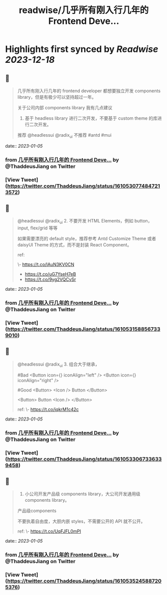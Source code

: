 :PROPERTIES:
:title: readwise/几乎所有刚入行几年的 Frontend Deve...
:END:

:PROPERTIES:
:author: [[ThaddeusJiang on Twitter]]
:full-title: "几乎所有刚入行几年的 Frontend Deve..."
:category: [[tweets]]
:url: https://twitter.com/ThaddeusJiang/status/1610530774847213572
:image-url: https://pbs.twimg.com/profile_images/1635805945732415488/hDe8Tg3k.jpg
:END:

* Highlights first synced by [[Readwise]] [[2023-12-18]]
** 📌
#+BEGIN_QUOTE
几乎所有刚入行几年的 frontend developer 都想要独立开发 components library，但是有极少可以坚持超过一年。

关于公司内部 components library 我有几点建议

1. 基于 headless library 进行二次开发，不要基于 custom theme 的库进行二次开发。

推荐 @headlessui @radix_ui 
不推荐 #antd #mui 
#+END_QUOTE
    date:: [[2023-01-05]]
*** from _几乎所有刚入行几年的 Frontend Deve..._ by @ThaddeusJiang on Twitter
*** [View Tweet](https://twitter.com/ThaddeusJiang/status/1610530774847213572)
** 📌
#+BEGIN_QUOTE
@headlessui @radix_ui 2. 不要开发 HTML Elements，例如 button，input, flex/grid 等等

如果需要漂亮的 default style，推荐参考 Antd Customize Theme 或者 daisyUI Theme 的方式，而不是封装 React Component。

ref:

\- https://t.co/lAuN3KV0CN
- https://t.co/uG7YseH7eB
- https://t.co/9yg2VQCvSr 
#+END_QUOTE
    date:: [[2023-01-05]]
*** from _几乎所有刚入行几年的 Frontend Deve..._ by @ThaddeusJiang on Twitter
*** [View Tweet](https://twitter.com/ThaddeusJiang/status/1610531588567339010)
** 📌
#+BEGIN_QUOTE
@headlessui @radix_ui 3. 组合大于继承，

#Bad 
<Button icon={} iconAlign="left" /> 
<Button icon={} iconAlign="right" /> 

#Good
<Button>
  <Icon />
  Button
</Button>

<Button>
  Button
  <Icon />
</Button>

ref: 
\- https://t.co/jqkrM1c42c 
#+END_QUOTE
    date:: [[2023-01-05]]
*** from _几乎所有刚入行几年的 Frontend Deve..._ by @ThaddeusJiang on Twitter
*** [View Tweet](https://twitter.com/ThaddeusJiang/status/1610533067336339458)
** 📌
#+BEGIN_QUOTE
4. 小公司开发产品级 components library，大公司开发通用级 components library。

产品级components

不要执着自由度，大胆内嵌 styles，不需要公开的 API 就不公开。

ref: 
\- https://t.co/UqFJFL0mPI 
#+END_QUOTE
    date:: [[2023-01-05]]
*** from _几乎所有刚入行几年的 Frontend Deve..._ by @ThaddeusJiang on Twitter
*** [View Tweet](https://twitter.com/ThaddeusJiang/status/1610535245887205376)